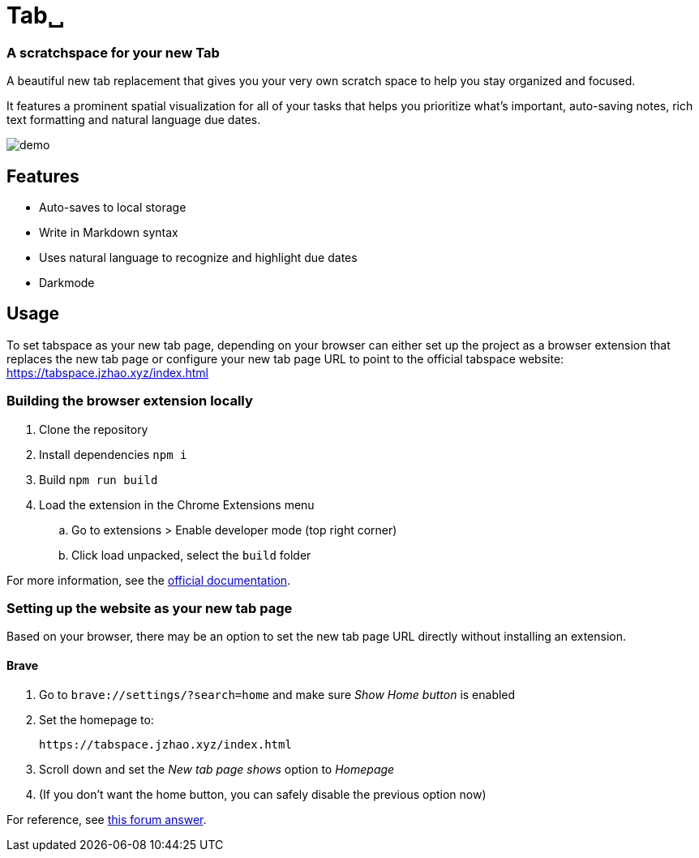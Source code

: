 = Tab␣
:product-url: https://tabspace.jzhao.xyz/index.html

=== A scratchspace for your new Tab

A beautiful new tab replacement that gives you your very own 
scratch space to help you stay organized and focused.

It features a prominent spatial visualization for all of your 
tasks that helps you prioritize what's important, auto-saving notes, 
rich text formatting and natural language due dates.

image::./demo.gif[demo]

== Features
- Auto-saves to local storage
- Write in Markdown syntax
- Uses natural language to recognize and highlight due dates
- Darkmode

== Usage
To set tabspace as your new tab page, depending on your browser can either set up the project as a
browser extension that replaces the new tab page or configure your new tab page
URL to point to the official tabspace website: {product-url}

=== Building the browser extension locally
. Clone the repository
. Install dependencies `npm i`
. Build `npm run build`
. Load the extension in the Chrome Extensions menu
.. Go to extensions > Enable developer mode (top right corner)
.. Click load unpacked, select the `build` folder

For more information, see the https://developer.chrome.com/docs/extensions/mv3/getstarted/[official
documentation].

=== Setting up the website as your new tab page
Based on your browser, there may be an option to set the new tab page URL
directly without installing an extension.

==== Brave
. Go to `brave://settings/?search=home` and make sure _Show Home button_ is
  enabled
. Set the homepage to:
+
[source,subs=attributes+]
----
{product-url}
----
. Scroll down and set the _New tab page shows_ option to _Homepage_
. (If you don't want the home button, you can safely disable the previous option
  now)

For reference, see https://community.brave.com/t/specifying-the-website-of-a-new-tab/195724/3[this forum answer].
